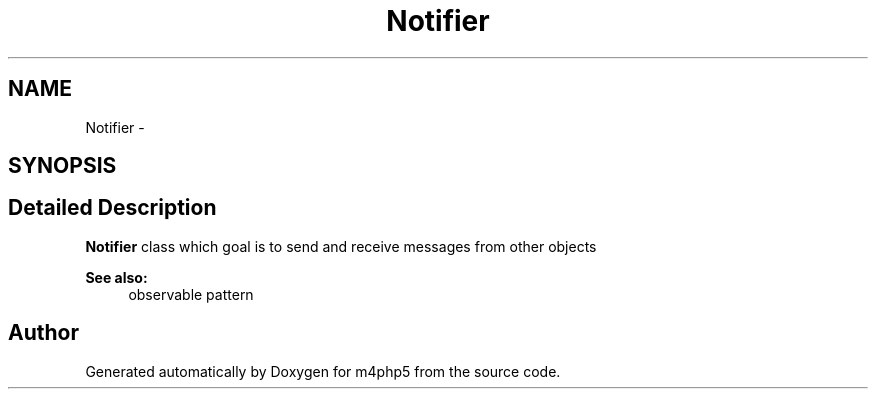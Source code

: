.TH "Notifier" 3 "22 Mar 2009" "Version 0.1" "m4php5" \" -*- nroff -*-
.ad l
.nh
.SH NAME
Notifier \- 
.SH SYNOPSIS
.br
.PP
.SH "Detailed Description"
.PP 
\fBNotifier\fP class which goal is to send and receive messages from other objects 
.PP
\fBSee also:\fP
.RS 4
observable pattern 
.RE
.PP


.SH "Author"
.PP 
Generated automatically by Doxygen for m4php5 from the source code.
